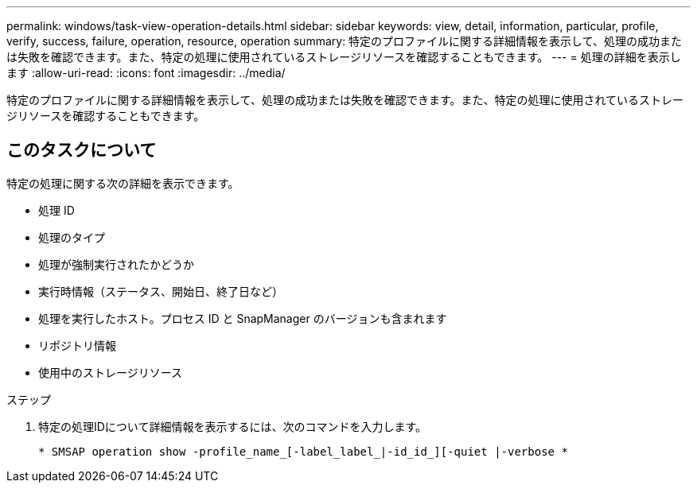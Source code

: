 ---
permalink: windows/task-view-operation-details.html 
sidebar: sidebar 
keywords: view, detail, information, particular, profile, verify, success, failure, operation, resource, operation 
summary: 特定のプロファイルに関する詳細情報を表示して、処理の成功または失敗を確認できます。また、特定の処理に使用されているストレージリソースを確認することもできます。 
---
= 処理の詳細を表示します
:allow-uri-read: 
:icons: font
:imagesdir: ../media/


[role="lead"]
特定のプロファイルに関する詳細情報を表示して、処理の成功または失敗を確認できます。また、特定の処理に使用されているストレージリソースを確認することもできます。



== このタスクについて

特定の処理に関する次の詳細を表示できます。

* 処理 ID
* 処理のタイプ
* 処理が強制実行されたかどうか
* 実行時情報（ステータス、開始日、終了日など）
* 処理を実行したホスト。プロセス ID と SnapManager のバージョンも含まれます
* リポジトリ情報
* 使用中のストレージリソース


.ステップ
. 特定の処理IDについて詳細情報を表示するには、次のコマンドを入力します。
+
`* SMSAP operation show -profile_name_[-label_label_|-id_id_][-quiet |-verbose *`



